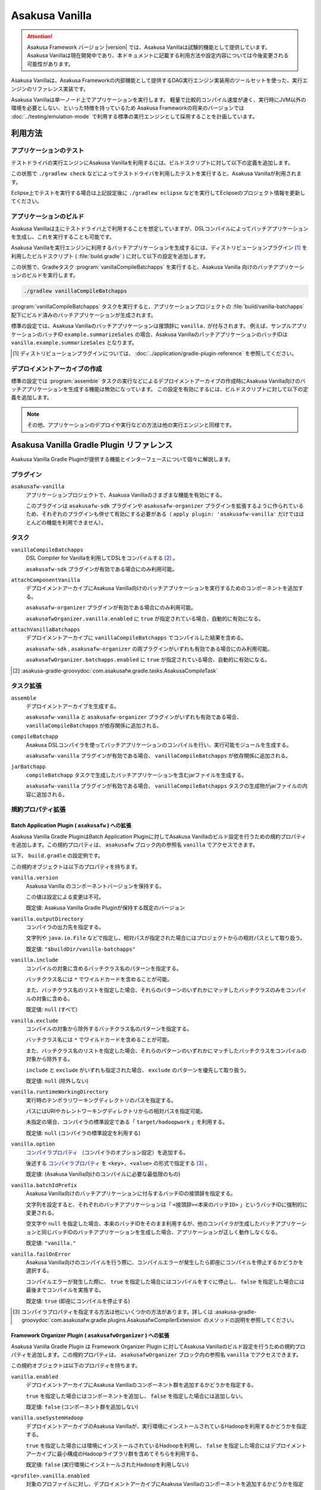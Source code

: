 ===============
Asakusa Vanilla
===============

..  attention::
    Asakusa Framework バージョン |version| では、Asakusa Vanillaは試験的機能として提供しています。
    Asakusa Vanillaは現在開発中であり、本ドキュメントに記載する利用方法や設定内容については今後変更される可能性があります。

Asakusa Vanillaは、Asakusa Frameworkの内部機能として提供するDAG実行エンジン実装用のツールセットを使った、実行エンジンのリファレンス実装です。

Asakusa Vanillaは単一ノード上でアプリケーションを実行します。
軽量で比較的コンパイル速度が速く、実行時にJVM以外の環境を必要としない、といった特徴を持っているため
Asakusa Frameworkの将来のバージョンでは :doc:`../testing/emulation-mode` で利用する標準の実行エンジンとして採用することを計画しています。

利用方法
========

アプリケーションのテスト
------------------------

テストドライバの実行エンジンにAsakusa Vanillaを利用するには、ビルドスクリプトに対して以下の定義を追加します。

..  code-block:: groovy
    :caption: build.gradle
    :name: build.gradle-asakusa-vanilla-1

    asakusafw {
        sdk.testkit 'vanilla'
    }

この状態で ``./gradlew check`` などによってテストドライバを利用したテストを実行すると、Asakusa Vanillaが利用されます。

Eclipse上でテストを実行する場合は上記設定後に ``./gradlew eclipse`` などを実行してEclipseのプロジェクト情報を更新してください。

アプリケーションのビルド
------------------------

Asakusa Vanillaは主にテストドライバ上で利用することを想定していますが、DSLコンパイルによってバッチアプリケーションを生成し、これを実行することも可能です。

Asakusa Vanillaを実行エンジンに利用するバッチアプリケーションを生成するには、ディストリビューションプラグイン [#]_ を利用したビルドスクリプト ( :file:`build.gradle` ) に対して以下の設定を追加します。

..  code-block:: groovy
    :caption: build.gradle
    :name: build.gradle-asakusa-vanilla-2

    apply plugin: 'asakusafw-vanilla'

この状態で、Gradleタスク :program:`vanillaCompileBatchapps` を実行すると、Asakusa Vanilla 向けのバッチアプリケーションのビルドを実行します。

..  code-block:: sh

    ./gradlew vanillaCompileBatchapps

:program:`vanillaCompileBatchapps` タスクを実行すると、アプリケーションプロジェクトの :file:`build/vanilla-batchapps` 配下にビルド済みのバッチアプリケーションが生成されます。

標準の設定では、Asakusa Vanillaのバッチアプリケーションは接頭辞に ``vanilla.`` が付与されます。
例えば、サンプルアプリケーションのバッチID ``example.summarizeSales`` の場合、Asakusa VanillaのバッチアプリケーションのバッチIDは ``vanilla.example.summarizeSales`` となります。

..  [#] ディストリビューションプラグインについては、 :doc:`../application/gradle-plugin-reference` を参照してください。

デプロイメントアーカイブの作成
------------------------------

標準の設定では :program:`assemble` タスクの実行などによるデプロイメントアーカイブの作成時にAsakusa Vanilla向けのバッチアプリケーションを生成する機能は無効になっています。
この設定を有効にするには、ビルドスクリプトに対して以下の定義を追加します。

..  code-block:: groovy
    :caption: build.gradle
    :name: build.gradle-asakusa-vanilla-3

    asakusafwOrganizer {
        vanilla.enabled true
    }

..  note::
    その他、アプリケーションのデプロイや実行などの方法は他の実行エンジンと同様です。

Asakusa Vanilla Gradle Plugin リファレンス
==========================================

Asakusa Vanilla Gradle Pluginが提供する機能とインターフェースについて個々に解説します。

プラグイン
----------

``asakusafw-vanilla``
    アプリケーションプロジェクトで、Asakusa Vanillaのさまざまな機能を有効にする。

    このプラグインは ``asakusafw-sdk`` プラグインや ``asakusafw-organizer`` プラグインを拡張するように作られているため、それぞれのプラグインも併せて有効にする必要がある（ ``apply plugin: 'asakusafw-vanilla'`` だけではほとんどの機能を利用できません）。

タスク
------

``vanillaCompileBatchapps``
    DSL Compiler for Vanillaを利用してDSLをコンパイルする [#]_ 。

    ``asakusafw-sdk`` プラグインが有効である場合にのみ利用可能。

``attachComponentVanilla``
    デプロイメントアーカイブにAsakusa Vanilla向けのバッチアプリケーションを実行するためのコンポーネントを追加する。

    ``asakusafw-organizer`` プラグインが有効である場合にのみ利用可能。

    ``asakusafwOrganizer.vanilla.enabled`` に ``true`` が指定されている場合、自動的に有効になる。

``attachVanillaBatchapps``
    デプロイメントアーカイブに ``vanillaCompileBatchapps`` でコンパイルした結果を含める。

    ``asakusafw-sdk`` , ``asakusafw-organizer`` の両プラグインがいずれも有効である場合にのみ利用可能。

    ``asakusafwOrganizer.batchapps.enabled`` に ``true`` が指定されている場合、自動的に有効になる。

..  [#] :asakusa-gradle-groovydoc:`com.asakusafw.gradle.tasks.AsakusaCompileTask`

タスク拡張
----------

``assemble``
    デプロイメントアーカイブを生成する。

    ``asakusafw-vanilla`` と ``asakusafw-organizer`` プラグインがいずれも有効である場合、 ``vanillaCompileBatchapps`` が依存関係に追加される。

``compileBatchapp``
    Asakusa DSLコンパイラを使ってバッチアプリケーションのコンパイルを行い、実行可能モジュールを生成する。

    ``asakusafw-vanilla`` プラグインが有効である場合、 ``vanillaCompileBatchapps`` が依存関係に追加される。

``jarBatchapp``
    ``compileBatchapp`` タスクで生成したバッチアプリケーションを含むjarファイルを生成する。

    ``asakusafw-vanilla`` プラグインが有効である場合、 ``vanillaCompileBatchapps`` タスクの生成物がjarファイルの内容に追加される。

規約プロパティ拡張
------------------

.. _vanilla-batch-application-plugin-ext:

Batch Application Plugin ( ``asakusafw`` ) への拡張
~~~~~~~~~~~~~~~~~~~~~~~~~~~~~~~~~~~~~~~~~~~~~~~~~~~

Asakusa Vanilla Gradle PluginはBatch Application Pluginに対してAsakusa Vanillaのビルド設定を行うための規約プロパティを追加します。この規約プロパティは、 ``asakusafw`` ブロック内の参照名 ``vanilla`` でアクセスできます。

以下、 ``build.gradle`` の設定例です。

..  code-block:: groovy
    :caption: build.gradle
    :name: build.gradle-vanilla-reference-1

    asakusafw {
        vanilla {
            include 'com.example.batch.*'
        }
    }

この規約オブジェクトは以下のプロパティを持ちます。

``vanilla.version``
    Asakusa Vanilla のコンポーネントバージョンを保持する。

    この値は設定による変更は不可。

    既定値: Asakusa Vanilla Gradle Pluginが保持する既定のバージョン

``vanilla.outputDirectory``
    コンパイラの出力先を指定する。

    文字列や ``java.io.File`` などで指定し、相対パスが指定された場合にはプロジェクトからの相対パスとして取り扱う。

    既定値: ``"$buildDir/vanilla-batchapps"``

``vanilla.include``
    コンパイルの対象に含めるバッチクラス名のパターンを指定する。

    バッチクラス名には ``*`` でワイルドカードを含めることが可能。

    また、バッチクラス名のリストを指定した場合、それらのパターンのいずれかにマッチしたバッチクラスのみをコンパイルの対象に含める。

    既定値: ``null`` (すべて)

``vanilla.exclude``
    コンパイルの対象から除外するバッチクラス名のパターンを指定する。

    バッチクラス名には ``*`` でワイルドカードを含めることが可能。

    また、バッチクラス名のリストを指定した場合、それらのパターンのいずれかにマッチしたバッチクラスをコンパイルの対象から除外する。

    ``include`` と ``exclude`` がいずれも指定された場合、 ``exclude`` のパターンを優先して取り扱う。

    既定値: ``null`` (除外しない)

``vanilla.runtimeWorkingDirectory``
    実行時のテンポラリワーキングディレクトリのパスを指定する。

    パスにはURIやカレントワーキングディレクトリからの相対パスを指定可能。

    未指定の場合、コンパイラの標準設定である「 ``target/hadoopwork`` 」を利用する。

    既定値: ``null`` (コンパイラの標準設定を利用する)

``vanilla.option``
    `コンパイラプロパティ`_ （コンパイラのオプション設定）を追加する。

    後述する `コンパイラプロパティ`_ を ``<key>, <value>`` の形式で指定する [#]_ 。

    既定値: (Asakusa Vanilla向けのコンパイルに必要な最低限のもの)

``vanilla.batchIdPrefix``
    Asakusa Vanilla向けのバッチアプリケーションに付与するバッチIDの接頭辞を指定する。

    文字列を設定すると、それぞれのバッチアプリケーションは「 ``<接頭辞><本来のバッチID>`` 」というバッチIDに強制的に変更される。

    空文字や ``null`` を指定した場合、本来のバッチIDをそのまま利用するが、他のコンパイラが生成したバッチアプリケーションと同じバッチIDのバッチアプリケーションを生成した場合、アプリケーションが正しく動作しなくなる。

    既定値: ``"vanilla."``

``vanilla.failOnError``
    Asakusa Vanilla向けのコンパイルを行う際に、コンパイルエラーが発生したら即座にコンパイルを停止するかどうかを選択する。

    コンパイルエラーが発生した際に、 ``true`` を指定した場合にはコンパイルをすぐに停止し、 ``false`` を指定した場合には最後までコンパイルを実施する。

    既定値: ``true`` (即座にコンパイルを停止する)

..  [#] コンパイラプロパティを指定する方法は他にいくつかの方法があります。詳しくは :asakusa-gradle-groovydoc:`com.asakusafw.gradle.plugins.AsakusafwCompilerExtension` のメソッドの説明を参照してください。

.. _vanilla-framework-organizer-plugin-ext:

Framework Organizer Plugin ( ``asakusafwOrganizer`` ) への拡張
~~~~~~~~~~~~~~~~~~~~~~~~~~~~~~~~~~~~~~~~~~~~~~~~~~~~~~~~~~~~~~

Asakusa Vanilla Gradle Plugin は Framework Organizer Plugin に対してAsakusa Vanillaのビルド設定を行うための規約プロパティを追加します。この規約プロパティは、 ``asakusafwOrganizer`` ブロック内の参照名 ``vanilla`` でアクセスできます。

この規約オブジェクトは以下のプロパティを持ちます。

``vanilla.enabled``
    デプロイメントアーカイブにAsakusa Vanillaのコンポーネント群を追加するかどうかを指定する。

    ``true`` を指定した場合にはコンポーネントを追加し、 ``false`` を指定した場合には追加しない。

    既定値: ``false`` (コンポーネント群を追加しない)

``vanilla.useSystemHadoop``
    デプロイメントアーカイブのAsakusa Vanillaが、実行環境にインストールされているHadoopを利用するかどうかを指定する。

    ``true`` を指定した場合には環境にインストールされているHadoopを利用し、 ``false`` を指定した場合にはデプロイメントアーカイブに最小構成のHadoopライブラリ群を含めてそちらを利用する。

    既定値: ``false`` (実行環境にインストールされたHadoopを利用しない)

``<profile>.vanilla.enabled``
    対象のプロファイルに対し、デプロイメントアーカイブにAsakusa Vanillaのコンポーネントを追加するかどうかを指定する。

    前述の ``vanilla.enabled`` と同様だが、こちらはプロファイルごとに指定できる。

    既定値: ``asakusafwOrganizer.vanilla.enabled`` (全体のデフォルト値を利用する)

``<profile>.vanilla.useSystemHadoop``
    対象のプロファイルに対し、デプロイメントアーカイブのAsakusa Vanillaが、実行環境にインストールされているHadoopを利用するかどうかを指定する。

    前述の ``vanilla.useSystemHadoop`` と同様だが、こちらはプロファイルごとに指定できる。

    既定値: ``asakusafwOrganizer.vanilla.useSystemHadoop`` (全体のデフォルト値を利用する)

コマンドラインオプション
------------------------

:program:`vanillaCompileBatchapps` タスクを指定して :program:`gradlew` コマンドを実行する際に、 ``vanillaCompileBatchapps --update <バッチクラス名>`` と指定することで、指定したバッチクラス名のみをバッチコンパイルすることができます。

また、バッチクラス名の文字列には ``*`` をワイルドカードとして使用することもできます。

以下の例では、パッケージ名に ``com.example.target.batch`` を含むバッチクラスのみをバッチコンパイルしてデプロイメントアーカイブを作成しています。

..  code-block:: sh

    ./gradlew vanillaCompileBatchapps --update com.example.target.batch.* assemble

そのほか、 :program:`vanillaCompileBatchapps` タスクは :program:`gradlew` コマンド実行時に以下のコマンドライン引数を指定することができます。

..  program:: vanillaCompileBatchapps

..  option:: --options <k1=v1[,k2=v2[,...]]>

    追加のコンパイラプロパティを指定する。

    規約プロパティ ``asakusafw.vanilla.option`` で設定したものと同じキーを指定した場合、それらを上書きする。

..  option:: --batch-id-prefix <prefix.>

    生成するバッチアプリケーションに、指定のバッチID接頭辞を付与する。

    規約プロパティ ``asakusafw.vanilla.batchIdPrefix`` の設定を上書きする。

..  option:: --fail-on-error <"true"|"false">

    コンパイルエラー発生時に即座にコンパイル処理を停止するかどうか。

    規約プロパティ ``asakusafw.vanilla.failOnError`` の設定を上書きする。

..  option:: --update <batch-class-name-pattern>

    指定のバッチクラスだけをコンパイルする (指定したもの以外はそのまま残る)。

    規約プロパティ ``asakusafw.vanilla.{in,ex}clude`` と同様にワイルドカードを利用可能。

    このオプションが設定された場合、規約プロパティ ``asakusafw.vanilla.{in,ex}clude`` の設定は無視する。

.. _vanilla-dsl-compiler-reference:

DSL Compiler for Vanilla リファレンス
=====================================

コンパイラプロパティ
--------------------

DSL Compiler for Vanillaで利用可能なコンパイラプロパティについて説明します。
これらの設定方法については、 `Batch Application Plugin ( asakusafw ) への拡張`_ の ``vanilla.option`` の項を参照してください。

``inspection.dsl``
    DSLの構造を可視化するためのファイル( ``etc/inspection/dsl.json`` )を生成するかどうか。

    ``true`` ならば生成し、 ``false`` ならば生成しない。

    既定値: ``true``

``inspection.task``
    タスクの構造を可視化するためのファイル( ``etc/inspection/task.json`` )を生成するかどうか。

    ``true`` ならば生成し、 ``false`` ならば生成しない。

    既定値: ``true``

``directio.input.filter.enabled``
    Direct I/O input filterを有効にするかどうか。

    ``true`` ならば有効にし、 ``false`` ならば無効にする。

    既定値: ``true``

``operator.checkpoint.remove``
    DSLで指定した ``@Checkpoint`` 演算子をすべて除去するかどうか。

    ``true`` ならば除去し、 ``false`` ならば除去しない。

    既定値: ``false``

``operator.logging.level``
    DSLで指定した ``@Logging`` 演算子のうち、どのレベル以上を表示するか。

    ``debug`` , ``info`` , ``warn`` , ``error`` のいずれかを指定する。

    既定値: ``info``

``operator.aggregation.default``
    DSLで指定した ``@Summarize`` , ``@Fold`` 演算子の ``partialAggregate`` に ``PartialAggregation.DEFAULT`` が指定された場合に、どのように集約を行うか。

    ``total`` であれば部分集約を許さず、 ``partial`` であれば部分集約を行う。

    既定値: ``total``

``input.estimator.tiny``
    インポーター記述の ``getDataSize()`` に ``DataSize.TINY`` が指定された際、それを何バイトのデータとして見積もるか。

    値にはバイト数か、 ``+Inf`` (無限大)、 ``NaN`` (不明) のいずれかを指定する。

    主に、 ``@MasterJoin`` 系の演算子でJOINのアルゴリズムを決める際など、データサイズによる最適化の情報として利用される。

    既定値: ``10485760`` (10MB)

``input.estimator.small``
    インポーター記述の ``getDataSize()`` に ``DataSize.SMALL`` が指定された際、それを何バイトのデータとして見積もるか。

    その他については ``input.estimator.tiny`` と同様。

    既定値: ``209715200`` (200MB)

``input.estimator.large``
    インポーター記述の ``getDataSize()`` に ``DataSize.LARGE`` が指定された際、それを何バイトのデータとして見積もるか。

    その他については ``input.estimator.tiny`` と同様。

    既定値: ``+Inf`` (無限大)

``operator.join.broadcast.limit``
    ``@MasterJoin`` 系の演算子で、broadcast joinアルゴリズムを利用して結合を行うための、マスタ側の最大入力データサイズ。

    基本的には ``input.estimator.tiny`` で指定した値の2倍程度にしておくのがよい。

    既定値: ``20971520`` (20MB)

``operator.estimator.<演算子注釈名>``
    指定した演算子の入力に対する出力データサイズの割合。

    「演算子注釈名」には演算子注釈の単純名 ( ``Extract`` , ``Fold`` など) を指定し、値には割合 ( ``1.0`` , ``2.5`` など) を指定する。

    たとえば、「 ``operator.estimator.CoGroup`` 」に ``5.0`` を指定した場合、すべての ``@CoGroup`` 演算子の出力データサイズは、入力データサイズの合計の5倍として見積もられる。

    既定値: `operator.estimator.* のデフォルト値`_ を参照

``<バッチID>:<オプション名>``
    指定のオプションを、指定のIDのバッチに対してのみ有効にする。

    バッチIDは ``vanilla.`` などのプレフィックスが付与する **まえの** ものを指定する必要がある。

    既定値: N/A

``dag.planning.option.unifySubplanIo``
    等価なステージの入出力を一つにまとめる最適化を有効にするかどうか。

    ``true`` ならば有効にし、 ``false`` ならば無効にする。

    無効化した場合、ステージの入出力データが増大する場合があるため、特別な理由がなければ有効にするのがよい。

    既定値: ``true``

``dag.planning.option.checkpointAfterExternalInputs``
    ジョブフローの入力の直後にチェックポイント処理を行うかどうか。

    ``true`` ならばチェックポイント処理を行い、 ``false`` ならば行わない。

    既定値: ``false``

operator.estimator.* のデフォルト値
~~~~~~~~~~~~~~~~~~~~~~~~~~~~~~~~~~~

..  list-table:: operator.estimator.* のデフォルト値
    :widths: 3 7
    :header-rows: 1

    * - 演算子注釈名
      - 計算式
    * - ``Checkpoint``
      - 入力の ``1.0`` 倍
    * - ``Logging``
      - 入力の ``1.0`` 倍
    * - ``Branch``
      - 入力の ``1.0`` 倍
    * - ``Project``
      - 入力の ``1.0`` 倍
    * - ``Extend``
      - 入力の ``1.25`` 倍
    * - ``Restructure``
      - 入力の ``1.25`` 倍
    * - ``Split``
      - 入力の ``1.0`` 倍
    * - ``Update``
      - 入力の ``2.0`` 倍
    * - ``Convert``
      - 入力の ``2.0`` 倍
    * - ``Summarize``
      - 入力の ``1.0`` 倍
    * - ``Fold``
      - 入力の ``1.0`` 倍
    * - ``MasterJoin``
      - トランザクション入力の ``2.0`` 倍
    * - ``MasterJoinUpdate``
      - トランザクション入力の ``2.0`` 倍
    * - ``MasterCheck``
      - トランザクション入力の ``1.0`` 倍
    * - ``MasterBranch``
      - トランザクション入力の ``1.0`` 倍
    * - ``Extract``
      - 既定値無し
    * - ``GroupSort``
      - 既定値無し
    * - ``CoGroup``
      - 既定値無し

既定値がない演算子に対しては、有効なデータサイズの見積もりを行いません。

実行時の設定
============

Asakusa Vanillaのバッチアプリケーション実行時の設定は、 `設定ファイル`_ を使う方法と `環境変数`_ を使う方法があります。

設定ファイル
------------

Asakusa Vanillaに関するバッチアプリケーション実行時のパラメータは、 :file:`$ASAKUSA_HOME/vanilla/conf/vanilla.properties` に記述します。
このファイルは、 `デプロイメントアーカイブの作成`_ の設定を行った状態でデプロイメントアーカイブを作成した場合にのみ含まれています。

このファイルに設定した内容はAsakusa Vanillaのバッチアプリケーションの設定として使用され、バッチアプリケーション実行時の動作に影響を与えます。

環境変数
--------

Asakusa Vanillaに関するバッチアプリケーション実行時のパラメータは、環境変数 ``ASAKUSA_VANILLA_ARGS`` に設定することもできます。

環境変数 ``ASAKUSA_VANILLA_ARGS`` の値には ``--engine-conf <key>=<value>`` という形式でパラメータを設定します。

設定ファイルと環境変数で同じプロパティが設定されていた場合、環境変数の設定値が利用されます。

.. _vanilla_optimization_properties:

設定項目
--------

Asakusa Vanillaのバッチアプリケーション実行時の設定項目は以下の通りです。

``com.asakusafw.vanilla.thread.max``
    タスクを実行するワーカースレッドの最大数を設定します。

    既定値: ``1``

``com.asakusafw.vanilla.partitions``
    scatter-gather操作(シャッフル操作)のパーティション数を設定します。

    既定値: (ワーカースレッドの最大数)

    ..  hint::
        Asakusa Vanillaの現在の実装では、パーティション数をワーカースレッド数よりも大きな値にするメリットはほとんどありません。

``com.asakusafw.vanilla.pool.size``
    エンジン内で利用可能な入出力バッファーの合計サイズを設定します。

    この値を超えるバッファーを利用しようとした場合、古いバッファーをファイルシステム上に書き出します。

    既定値: ``268435456`` ( ``256MB`` )

    ..  hint::
        Asakusa Vanillaでは上記のバッファーをJVMのヒープ外に確保します。
        そのため、Java VMの設定でヒープサイズの上限を指定しても、それとは **別に** バッファー用のメモリを消費します。

``com.asakusafw.vanilla.pool.swap``
    古いバッファーをファイルシステム上に待避する際のファイルシステムパスを設定します。

    指定したパスの配下に一時ディレクトリを作成し、そこにバッファーファイルを作成します。

    既定値: (システムの一時ディレクトリー)

``com.asakusafw.vanilla.output.buffer.size``
    出力バッファーあたりのバイト数を設定します。

    各出力が指定したサイズを超えた場合、次のバッファーを新たに確保して出力を続行します。

    既定値: ``4194304`` ( ``4MB`` )

    ..  hint::
        古いバッファーをファイルシステム上に待避する際、各ファイルのサイズはおよそここで指定したサイズ以下になります。

``com.asakusafw.vanilla.output.buffer.factor``
    出力バッファーの内容を書き出す際の閾値となる使用量の割合を指定します。

    この値には ``0.0`` から ``1.0`` までの値を指定できますが、実装によってはこれより狭い範囲の値に再設定される場合があります。

    既定値: ``0.90`` ( ``90%`` )

    ..  hint::
        この値を ``1.0`` に近づけるとバッファーの利用効率は向上しますが、極端に大きなレコードが存在した場合にメモリーのコピーが頻発する場合があります。

``com.asakusafw.vanilla.output.record.size``
    レコードサイズの推定平均バイト数を設定します。

    この値は、出力バッファー当たりの最大レコード数を算出するために利用します。

    既定値: ``64``

    ..  hint::
        この値を大きくしすぎると、出力バッファーサイズを大きくしてもバッファー当たりのレコード数がすぐに上限に達してしまい、バッファーを有効活用できなくなります。
        また、この値を小さくしすぎると、出力バッファーごとのレコード管理のためのメタデータが大きくなりすぎてしまいます。

        出力バッファーサイズに極端に大きな値を指定する場合や、消費メモリー量を細かく制御したい場合を除き、この設定を変更する必要はありません。

``hadoop.<name>``
    指定の ``<name>`` を名前に持つHadoopの設定を追加します。

    ..  hint::
        Asakusa Vanillaでは、一部の機能 (Direct I/Oなど) にHadoopのライブラリ群を利用しています。
        このライブラリ群がHadoopの設定を参照している場合、この項目を利用して設定値を変更できます。

        Asakusa全体に関するHadoopの設定は ``$ASAKUSA_HOME/core/conf/asakusa-resources.xml`` 内で行えますが、 同一の項目に対する設定が
        ``asakusa-resources.xml`` と ``hadoop.<name>`` の両方に存在する場合、後者の設定値を優先します。

Java VMの設定
-------------

Asakusa Vanillaでバッチアプリケーションを実行する際には、Java VMをひとつ起動してそのプロセス内でAsakusaの演算子を実行します。

このとき、対象のJava VMを起動する際のオプション引数を、環境変数 ``ASAKUSA_VANILLA_OPTS`` で指定できます。

以下は環境変数の設定例です。

..  code-block:: sh

    export ASAKUSA_VANILLA_OPTS='-Xmx16g'

実行コマンドの設定
------------------

Asakusa Vanilla実行用のJVMプロセスを起動するJavaコマンドは、環境変数 ``JAVA_CMD`` で設定することができます。
``JAVA_CMD`` が未設定の場合、 ``PATH`` 環境変数に含まれる ``java`` コマンドが使用されます。

:ref:`vanilla-framework-organizer-plugin-ext` で ``vanilla.useSystemHadoop`` が ``true`` になっている場合、
Asakusa Vanilla実行用のJVMプロセスを起動するコマンドには ``hadoop`` コマンドが使用され、
このコマンドは環境変数 ``HADOOP_CMD`` で設定することができます。
``HADOOP_CMD`` が未設定の場合、 ``PATH`` 環境変数に含まれる ``hadoop`` コマンドが使用されます。

環境変数 ``ASAKUSA_VANILLA_LAUNCHER`` は実行コマンドの先頭に任意のコマンド文字列を追加します。

ログの設定
----------

Asakusa Vanillaの実行時のログ設定は、Logback設定ファイル ``$ASAKUSA_HOME/vanilla/conf/logback.xml`` で設定します。

WindGate JDBC ダイレクト・モード
================================

Asakusa Framework バージョン |version| 時点で |M3BP_FEATURE| 向けの機能として提供している
WindGate JDBC ダイレクト・モードはAsakusa Vanillaからも利用することができます。

WindGate JDBC ダイレクト・モードの利用方法などについては、|M3BP_FEATURE| の以下のドキュメントを参照してください。

* :doc:`../m3bp/optimization` - :ref:`windgate-jdbc-direct-mode`
